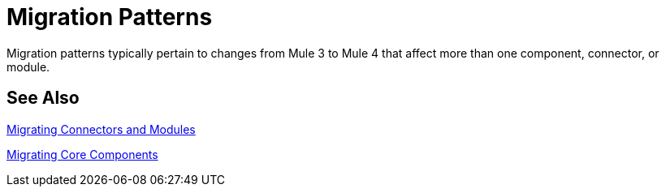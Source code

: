 // Contacts/SMEs: Mariano Gonzales,
= Migration Patterns

Migration patterns typically pertain to changes from Mule 3 to Mule 4 that affect more than one component, connector, or module. 

== See Also

link:migration-connectors[Migrating Connectors and Modules]

link:migration-core[Migrating Core Components]


////
(*NOTE: We can break the topics out into separate files if necessary*)

Topics for this section:

* link::migration-patterns-transformers[Migrating Transformers to the Transform Component]
* TODO (PLG): link::migration-patterns-calling-java[Calling Java functions]
* TODO (sduke): <<target_vs_enricher>>: Short description here. Enrichment.
* TODO: <<attributes_vs_inbound_props>>: Short description here.
* TODO: Reconnection strategies? Standard, None, Forever in Mule 4 vs.
* TODO: Mule 3 Spring properties? (see File connector in Mule 3, for example.)
* TODO? Metadata changes: No Session variables. Outbound properties? Inbound properties Input attributes? FlowVars are now variables.
* Using message properties and attributes
* TODO: Message builders vs outbound properties: Short description here.
* TODO? Embedding DW inside operations
* TODO? New Error Handling. Error Mapping in Mule 4.

* New Watermark: MG says there's a new boolean in some core connectors to enable the watermark. Watermark is new to Cloud connectors though (talk to MNC). Core connectors are FTP/SFTP, VM, File by Mule 4 GA, and DB soon after that.
** Cover this, too? Some Mule4 compliant connectors (which lack watermark switch) might support watermark as described in old Object Store spec.
* Remove transformers
* Transports vs. connectors

[[target_vs_enricher]]
== Target (Target Value vs. Enricher)

Intro here...

.Mule 3 Example
----
Mule 3 example here
----

.Mule 4 Example
----
Mule 3 example here
----

[[attributes_vs_inbound_props]]
== Attributes vs. Inbound Properties

Intro here...

.Mule 3 Example
----
Mule 3 example here
----

.Mule 4 Example
----
Mule 3 example here
----
////
